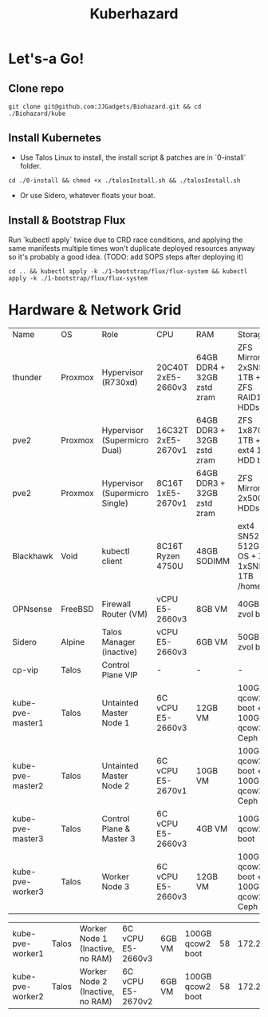 #+TITLE: Kuberhazard

* Let's-a Go!
** Clone repo
#+BEGIN_SRC shell
git clone git@github.com:JJGadgets/Biohazard.git && cd ./Biohazard/kube
#+END_SRC
** Install Kubernetes
+ Use Talos Linux to install, the install script & patches are in `0-install` folder.
#+BEGIN_SRC shell
cd ./0-install && chmod +x ./talosInstall.sh && ./talosInstall.sh
#+END_SRC
+ Or use Sidero, whatever floats your boat.
** Install & Bootstrap Flux
Run `kubectl apply` twice due to CRD race conditions, and applying the same manifests multiple times won't duplicate deployed resources anyway so it's probably a good idea.
(TODO: add SOPS steps after deploying it)
#+BEGIN_SRC shell
cd .. && kubectl apply -k ./1-bootstrap/flux/flux-system && kubectl apply -k ./1-bootstrap/flux/flux-system
#+END_SRC
* Hardware & Network Grid
| Name          | OS      | Role                      | CPU                | RAM                            | Storage                                     |   VLAN |           IP |
| thunder       | Proxmox | Hypervisor (R730xd)       | 20C40T 2xE5-2660v3 | 64GB DDR4 + 32GB zstd zram     | ZFS Mirror 2xSN550 1TB + ZFS RAID10 HDDs |    LAN |       masked |
| pve2          | Proxmox | Hypervisor (Supermicro Dual) | 16C32T 2xE5-2670v1 | 64GB DDR3 + 32GB zstd zram     | ZFS 1x870Evo 1TB + ext4 1TB HDD boot       |    LAN |       masked |
| pve2          | Proxmox | Hypervisor (Supermicro Single) | 8C16T 1xE5-2670v1 | 64GB DDR3 + 32GB zstd zram     | ZFS Mirror 2x500GB HDDs |    LAN |       masked |
| Blackhawk     | Void    | kubectl client            | 8C16T Ryzen 4750U  | 48GB SODIMM                    | ext4 SN520 512GB OS + ZFS 1xSN550 1TB /home | LAN/JJ |         DHCP |
| OPNsense      | FreeBSD | Firewall Router (VM)      | vCPU E5-2660v3     | 8GB VM                         | 40GB zvol boot                              | LAN/58 |       masked |
| Sidero        | Alpine  | Talos Manager (inactive)  | vCPU E5-2660v3     | 6GB VM                         | 50GB zvol boot                              |     58 | 172.27.27.28 |
| cp-vip        | Talos   | Control Plane VIP         | -                  | -                              | -                                           |     58 | 172.27.27.27 |
| kube-pve-master1 | Talos   | Untainted Master Node 1  | 6C vCPU E5-2660v3  | 12GB VM | 100GB qcow2 boot + 100GB qcow2 Ceph | 58 | 172.27.27.18 |
| kube-pve-master2 | Talos   | Untainted Master Node 2  | 6C vCPU E5-2670v1  | 10GB VM | 100GB qcow2 boot + 100GB qcow2 Ceph | 58 | 172.27.27.19 |
| kube-pve-master3 | Talos   | Control Plane & Master 3  | 6C vCPU E5-2660v3  | 4GB VM | 100GB qcow2 boot | 58 | 172.27.27.20 |
| kube-pve-worker3  | Talos   | Worker Node 3 | 6C vCPU E5-2660v3  | 12GB VM | 100GB qcow2 boot + 100GB qcow2 Ceph | 58 | 172.27.27.23 |

| kube-pve-worker1  | Talos   | Worker Node 1 (Inactive, no RAM) | 6C vCPU E5-2660v3  | 6GB VM | 100GB qcow2 boot | 58 | 172.27.27.21 |
| kube-pve-worker2  | Talos   | Worker Node 2 (Inactive, no RAM) | 6C vCPU E5-2670v2  | 6GB VM | 100GB qcow2 boot | 58 | 172.27.27.22 |
